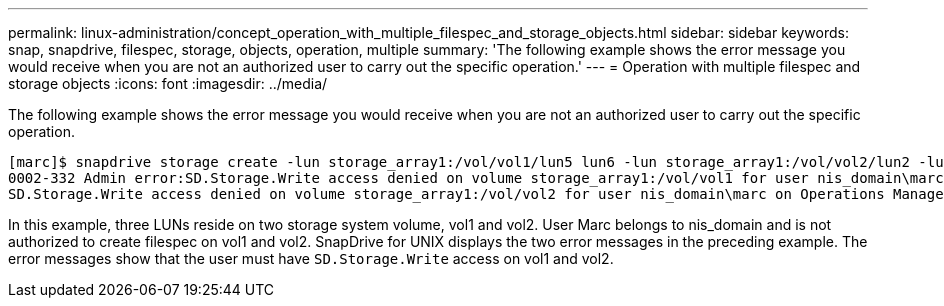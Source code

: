 ---
permalink: linux-administration/concept_operation_with_multiple_filespec_and_storage_objects.html
sidebar: sidebar
keywords: snap, snapdrive, filespec, storage, objects, operation, multiple
summary: 'The following example shows the error message you would receive when you are not an authorized user to carry out the specific operation.'
---
= Operation with multiple filespec and storage objects
:icons: font
:imagesdir: ../media/

[.lead]
The following example shows the error message you would receive when you are not an authorized user to carry out the specific operation.

----
[marc]$ snapdrive storage create -lun storage_array1:/vol/vol1/lun5 lun6 -lun storage_array1:/vol/vol2/lun2 -lunsize 100m
0002-332 Admin error:SD.Storage.Write access denied on volume storage_array1:/vol/vol1 for user nis_domain\marc on Operations Manager server ops_mngr_server
SD.Storage.Write access denied on volume storage_array1:/vol/vol2 for user nis_domain\marc on Operations Manager server ops_mngr_server
----

In this example, three LUNs reside on two storage system volume, vol1 and vol2. User Marc belongs to nis_domain and is not authorized to create filespec on vol1 and vol2. SnapDrive for UNIX displays the two error messages in the preceding example. The error messages show that the user must have `SD.Storage.Write` access on vol1 and vol2.
